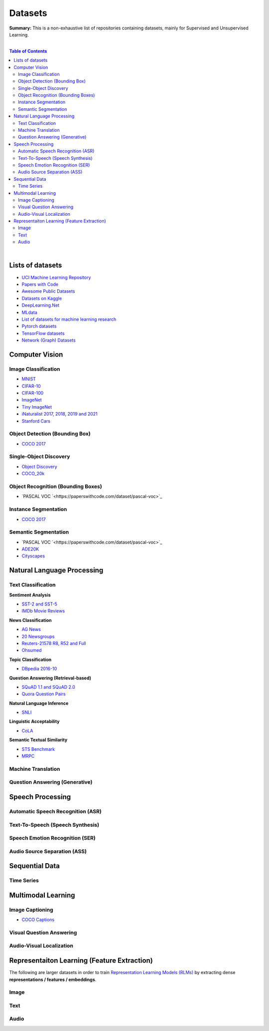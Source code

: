 .. |br| raw:: html

  <br/>

Datasets
========

**Summary:** This is a non-exhaustive list of repositories containing datasets, mainly for Supervised and Unsupervised Learning.

|

.. contents:: **Table of Contents**

|

Lists of datasets
-----------------

* `UCI Machine Learning Repository <http://archive.ics.uci.edu/ml/>`_
* `Papers with Code <https://paperswithcode.com/datasets>`_
* `Awesome Public Datasets <https://github.com/awesomedata/awesome-public-datasets>`_
* `Datasets on Kaggle <https://www.kaggle.com/datasets>`_
* `DeepLearning.Net <http://deeplearning.net/datasets/>`_
* `MLdata <http://mldata.org/repository/data/by_views/>`_
* `List of datasets for machine learning research <https://en.wikipedia.org/wiki/List_of_datasets_for_machine_learning_research>`_
* `Pytorch datasets <https://pytorch.org/vision/stable/datasets.html>`_
* `TensorFlow datasets <https://www.tensorflow.org/datasets/>`_
* `Network (Graph) Datasets <http://networksciencebook.com/translations/en/resources/data.html>`_

Computer Vision
---------------

Image Classification
^^^^^^^^^^^^^^^^^^^^

* `MNIST <https://paperswithcode.com/dataset/mnist>`_
* `CIFAR-10 <https://paperswithcode.com/dataset/cifar-10>`_
* `CIFAR-100 <https://paperswithcode.com/dataset/cifar-100>`_
* `ImageNet <https://paperswithcode.com/dataset/imagenet>`_
* `Tiny ImageNet <https://paperswithcode.com/dataset/tiny-imagenet>`_
* `iNaturalist 2017, 2018, 2019 and 2021 <https://paperswithcode.com/dataset/inaturalist>`_
* `Stanford Cars <https://paperswithcode.com/dataset/stanford-cars>`_

Object Detection (Bounding Box)
^^^^^^^^^^^^^^^^^^^^^^^^^^^^^^^

* `COCO 2017 <https://paperswithcode.com/dataset/coco>`_

Single-Object Discovery
^^^^^^^^^^^^^^^^^^^^^^^

* `Object Discovery <https://paperswithcode.com/dataset/object-discovery>`_
* `COCO_20k <https://paperswithcode.com/dataset/coco>`_

Object Recognition  (Bounding Boxes)
^^^^^^^^^^^^^^^^^^^^^^^^^^^^^^^^^^^^

* `PASCAL VOC `<https://paperswithcode.com/dataset/pascal-voc>`_

Instance Segmentation
^^^^^^^^^^^^^^^^^^^^^

* `COCO 2017 <https://paperswithcode.com/dataset/coco>`_

Semantic Segmentation
^^^^^^^^^^^^^^^^^^^^^

* `PASCAL VOC `<https://paperswithcode.com/dataset/pascal-voc>`_
* `ADE20K <https://paperswithcode.com/dataset/cityscapes>`_
* `Cityscapes <https://paperswithcode.com/dataset/cityscapes>`_

Natural Language Processing
---------------------------

Text Classification
^^^^^^^^^^^^^^^^^^^

**Sentiment Analysis**

* `SST-2 and SST-5 <https://paperswithcode.com/dataset/sst>`_
* `IMDb Movie Reviews <https://paperswithcode.com/dataset/imdb-movie-reviews>`_

**News Classification**

* `AG News <https://paperswithcode.com/dataset/ag-news>`_
* `20 Newsgroups <https://paperswithcode.com/dataset/20-newsgroups>`_
* `Reuters-21578 R8, R52 and Full <https://paperswithcode.com/dataset/reuters-21578>`_
* `Ohsumed <https://paperswithcode.com/dataset/ohsumed>`_

**Topic Classification**

* `DBpedia 2016-10 <https://paperswithcode.com/dataset/dbpedia>`_

**Question Answering (Retrieval-based)**

* `SQuAD 1.1 and SQuAD 2.0 <https://paperswithcode.com/dataset/squad>`_
* `Quora Question Pairs <https://paperswithcode.com/dataset/quora-question-pairs>`_

**Natural Language Inference**
 
* `SNLI <https://paperswithcode.com/dataset/snli>`_

**Linguistic Acceptability**

* `CoLA <https://paperswithcode.com/dataset/cola>`_

**Semantic Textual Similarity**

* `STS Benchmark <https://paperswithcode.com/dataset/sts-benchmark>`_
* `MRPC <https://paperswithcode.com/dataset/mrpc>`_

Machine Translation
^^^^^^^^^^^^^^^^^^^


Question Answering (Generative)
^^^^^^^^^^^^^^^^^^^^^^^^^^^^^^^


Speech Processing
-----------------

Automatic Speech Recognition (ASR)
^^^^^^^^^^^^^^^^^^^^^^^^^^^^^^^^^^


Text-To-Speech (Speech Synthesis)
^^^^^^^^^^^^^^^^^^^^^^^^^^^^^^^^^


Speech Emotion Recognition (SER)
^^^^^^^^^^^^^^^^^^^^^^^^^^^^^^^^


Audio Source Separation (ASS)
^^^^^^^^^^^^^^^^^^^^^^^^^^^^^

Sequential Data
---------------

Time Series
^^^^^^^^^^^

Multimodal Learning
-------------------

Image Captioning
^^^^^^^^^^^^^^^^

* `COCO Captions <https://paperswithcode.com/dataset/coco-captions>`_

Visual Question Answering
^^^^^^^^^^^^^^^^^^^^^^^^^

Audio-Visual Localization
^^^^^^^^^^^^^^^^^^^^^^^^^

Representaiton Learning (Feature Extraction)
--------------------------------------------

The following are larger datasets in order to train `Representation Learning Models (RLMs) <../model_zoo/README.rst#representation-learning-models-rlms>`_ by extracting dense **representations / features / embeddings**.

Image
^^^^^


Text
^^^^


Audio
^^^^^


